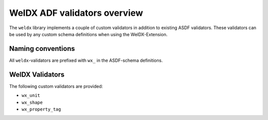 ###############################
 WelDX ADF validators overview
###############################

The ``weldx`` library implements a couple of custom validators in
addition to existing ASDF validators. These validators can be used by
any custom schema definitions when using the WelDX-Extension.

********************
 Naming conventions
********************

All ``weldx``-validators are prefixed with ``wx_`` in the ASDF-schema
definitions.

******************
 WelDX Validators
******************

The following custom validators are provided:

-  ``wx_unit``
-  ``wx_shape``
-  ``wx_property_tag``

